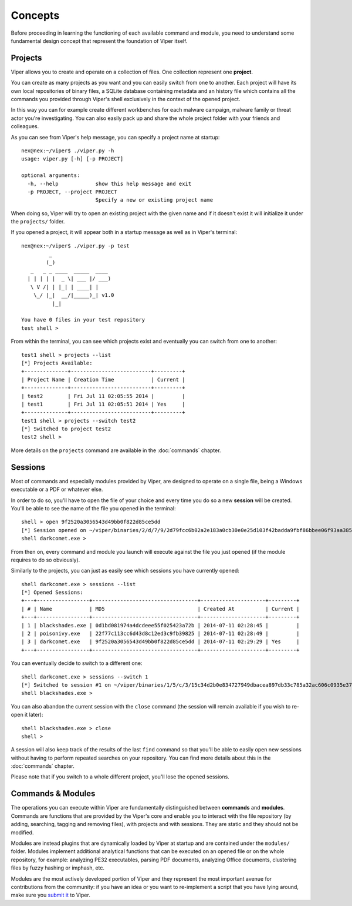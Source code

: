 Concepts
========

Before proceeding in learning the functioning of each available command and module, you need to understand some fundamental design concept that represent the foundation of Viper itself.

Projects
--------

Viper allows you to create and operate on a collection of files. One collection represent one **project**.

You can create as many projects as you want and you can easily switch from one to another. Each project will have its own local repositories of binary files, a SQLite database containing metadata and an history file which contains all the commands you provided through Viper's shell exclusively in the context of the opened project.

In this way you can for example create different workbenches for each malware campaign, malware family or threat actor you're investigating. You can also easily pack up and share the whole project folder with your friends and colleagues.

As you can see from Viper's help message, you can specify a project name at startup::

	nex@nex:~/viper$ ./viper.py -h
	usage: viper.py [-h] [-p PROJECT]

	optional arguments:
	  -h, --help            show this help message and exit
	  -p PROJECT, --project PROJECT
	                        Specify a new or existing project name


When doing so, Viper will try to open an existing project with the given name and if it doesn't exist it will initialize it under the ``projects/`` folder.

If you opened a project, it will appear both in a startup message as well as in Viper's terminal::

    nex@nex:~/viper$ ./viper.py -p test
             _                   
            (_) 
       _   _ _ ____  _____  ____ 
      | | | | |  _ \| ___ |/ ___)
       \ V /| | |_| | ____| |    
        \_/ |_|  __/|_____)_| v1.0
              |_|
        
    You have 0 files in your test repository
    test shell > 

From within the terminal, you can see which projects exist and eventually you can switch from one to another::

    test1 shell > projects --list
    [*] Projects Available:
    +--------------+--------------------------+---------+
    | Project Name | Creation Time            | Current |
    +--------------+--------------------------+---------+
    | test2        | Fri Jul 11 02:05:55 2014 |         |
    | test1        | Fri Jul 11 02:05:51 2014 | Yes     |
    +--------------+--------------------------+---------+
    test1 shell > projects --switch test2
    [*] Switched to project test2
    test2 shell > 

More details on the ``projects`` command are available in the :doc:`commands` chapter.

Sessions
--------

Most of commands and especially modules provided by Viper, are designed to operate on a single file, being a Windows executable or a PDF or whatever else.

In order to do so, you'll have to open the file of your choice and every time you do so a new **session** will be created. You'll be able to see the name of the file you opened in the terminal::

    shell > open 9f2520a3056543d49bb0f822d85ce5dd
    [*] Session opened on ~/viper/binaries/2/d/7/9/2d79fcc6b02a2e183a0cb30e0e25d103f42badda9fbf86bbee06f93aa3855aff
    shell darkcomet.exe >

From then on, every command and module you launch will execute against the file you just opened (if the module requires to do so obviously).

Similarly to the projects, you can just as easily see which sessions you have currently opened::

    shell darkcomet.exe > sessions --list
    [*] Opened Sessions:
    +---+-----------------+----------------------------------+---------------------+---------+
    | # | Name            | MD5                              | Created At          | Current |
    +---+-----------------+----------------------------------+---------------------+---------+
    | 1 | blackshades.exe | 0d1bd081974a4dcdeee55f025423a72b | 2014-07-11 02:28:45 |         |
    | 2 | poisonivy.exe   | 22f77c113cc6d43d8c12ed3c9fb39825 | 2014-07-11 02:28:49 |         |
    | 3 | darkcomet.exe   | 9f2520a3056543d49bb0f822d85ce5dd | 2014-07-11 02:29:29 | Yes     |
    +---+-----------------+----------------------------------+---------------------+---------+

You can eventually decide to switch to a different one::

    shell darkcomet.exe > sessions --switch 1
    [*] Switched to session #1 on ~/viper/binaries/1/5/c/3/15c34d2b0e834727949dbacea897db33c785a32ac606c0935e3758c8dc975535
    shell blackshades.exe > 

You can also abandon the current session with the ``close`` command (the session will remain available if you wish to re-open it later)::

    shell blackshades.exe > close
    shell > 

A session will also keep track of the results of the last ``find`` command so that you'll be able to easily open new sessions without having to perform repeated searches on your repository. You can find more details about this in the :doc:`commands` chapter.

Please note that if you switch to a whole different project, you'll lose the opened sessions.

Commands & Modules
-------------------

The operations you can execute within Viper are fundamentally distinguished between **commands** and **modules**. Commands are functions that are provided by the Viper's core and enable you to interact with the file repository (by adding, searching, tagging and removing files), with projects and with sessions. They are static and they should not be modified.

Modules are instead plugins that are dynamically loaded by Viper at startup and are contained under the ``modules/`` folder. Modules implement additional analytical functions that can be executed on an opened file or on the whole repository, for example: analyzing PE32 executables, parsing PDF documents, analyzing Office documents, clustering files by fuzzy hashing or imphash, etc.

Modules are the most actively developed portion of Viper and they represent the most important avenue for contributions from the community: if you have an idea or you want to re-implement a script that you have lying around, make sure you `submit it`_ to Viper.

.. _submit it: https://github.com/botherder/viper
